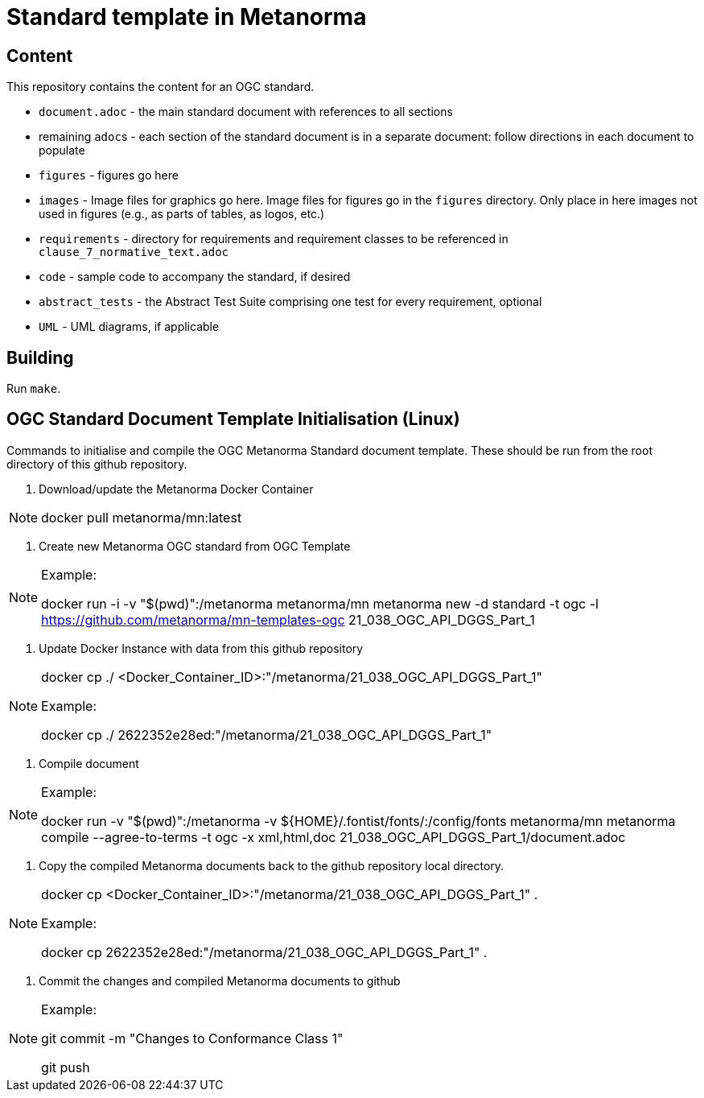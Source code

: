 = Standard template in Metanorma

== Content

This repository contains the content for an OGC standard.

* `document.adoc` - the main standard document with references to all sections
* remaining ``adoc``s - each section of the standard document is in a separate document: follow directions in each document to populate
* `figures` - figures go here
* `images` - Image files for graphics go here. Image files for figures go in the `figures` directory. Only place in here images not used in figures (e.g., as parts of tables, as logos, etc.)
* `requirements` - directory for requirements and requirement classes to be referenced in `clause_7_normative_text.adoc`
* `code` - sample code to accompany the standard, if desired
* `abstract_tests` - the Abstract Test Suite comprising one test for every requirement, optional
* `UML` - UML diagrams, if applicable

== Building

Run `make`.


== OGC Standard Document Template Initialisation (Linux)

Commands to initialise and compile the OGC Metanorma Standard document template. These should be run from the root directory of this github repository.

1. Download/update the Metanorma Docker Container

[NOTE]
====
docker pull metanorma/mn:latest
====

2. Create new Metanorma OGC standard from OGC Template

[NOTE]
====
Example:

docker run -i -v "$(pwd)":/metanorma metanorma/mn  metanorma new -d standard -t ogc  -l https://github.com/metanorma/mn-templates-ogc 21_038_OGC_API_DGGS_Part_1
====

3. Update Docker Instance with data from this github repository

[NOTE]
====
docker cp ./ <Docker_Container_ID>:"/metanorma/21_038_OGC_API_DGGS_Part_1"

Example:

docker cp ./ 2622352e28ed:"/metanorma/21_038_OGC_API_DGGS_Part_1"
====


4. Compile document

[NOTE]
====
Example:

docker run -v "$(pwd)":/metanorma -v ${HOME}/.fontist/fonts/:/config/fonts  metanorma/mn  metanorma compile --agree-to-terms -t ogc -x xml,html,doc 21_038_OGC_API_DGGS_Part_1/document.adoc

====

5. Copy the compiled Metanorma documents back to the github repository local directory.

[NOTE]
====
docker cp <Docker_Container_ID>:"/metanorma/21_038_OGC_API_DGGS_Part_1" .

Example:

docker cp 2622352e28ed:"/metanorma/21_038_OGC_API_DGGS_Part_1" .
====


6. Commit the changes and compiled Metanorma documents to github

[NOTE]
====
Example:

git commit -m "Changes to Conformance Class 1"

git push
====





